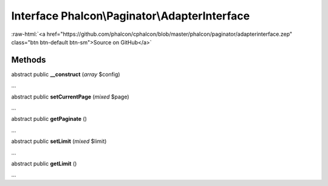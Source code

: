 Interface **Phalcon\\Paginator\\AdapterInterface**
==================================================

.. role:: raw-html(raw)
   :format: html

:raw-html:`<a href="https://github.com/phalcon/cphalcon/blob/master/phalcon/paginator/adapterinterface.zep" class="btn btn-default btn-sm">Source on GitHub</a>`

Methods
-------

abstract public  **__construct** (*array* $config)

...


abstract public  **setCurrentPage** (*mixed* $page)

...


abstract public  **getPaginate** ()

...


abstract public  **setLimit** (*mixed* $limit)

...


abstract public  **getLimit** ()

...


